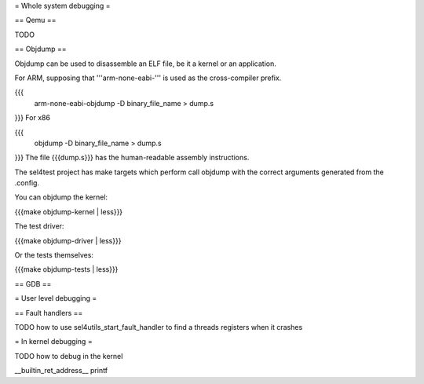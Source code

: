 = Whole system debugging =

== Qemu ==

TODO

== Objdump ==

Objdump can be used to disassemble an ELF file, be it a kernel or an application.

For ARM, supposing that '''arm-none-eabi-''' is used as the cross-compiler prefix.

{{{
  arm-none-eabi-objdump -D binary_file_name > dump.s
}}}
For x86

{{{
  objdump -D binary_file_name > dump.s
}}}
The file {{{dump.s}}} has the human-readable assembly instructions.

The sel4test project has make targets which perform call objdump with the correct arguments generated from the .config.

You can objdump the kernel:

{{{make objdump-kernel | less}}}

The test driver:

{{{make objdump-driver | less}}}

Or the tests themselves:

{{{make objdump-tests | less}}}

== GDB ==

= User level debugging =

== Fault handlers ==

TODO how to use sel4utils_start_fault_handler to find a threads registers when it crashes

= In kernel debugging =

TODO how to debug in the kernel

__builtin_ret_address__
printf
